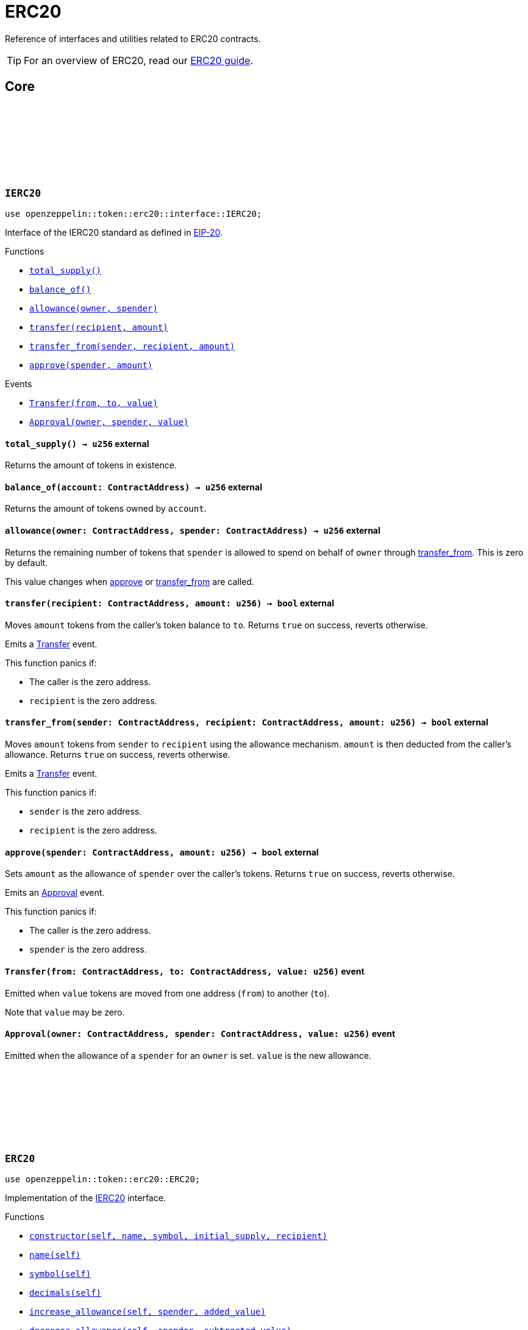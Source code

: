 :github-icon: pass:[<svg class="icon"><use href="#github-icon"/></svg>]
:eip20: https://eips.ethereum.org/EIPS/eip-20[EIP-20]
:erc20-guide: xref:erc20.adoc[ERC20 guide]
:casing-discussion: https://github.com/OpenZeppelin/cairo-contracts/discussions/34[here]

= ERC20

Reference of interfaces and utilities related to ERC20 contracts.

TIP: For an overview of ERC20, read our {erc20-guide}.

== Core

[.contract]
[[IERC20]]
=== `++IERC20++` link:https://github.com/OpenZeppelin/cairo-contracts/blob/cairo-2/src/token/erc20/interface.cairo#L6-L19[{github-icon},role=heading-link]

[.hljs-theme-dark]
```javascript
use openzeppelin::token::erc20::interface::IERC20;
```

Interface of the IERC20 standard as defined in {eip20}.

[.contract-index]
.Functions
--
* xref:#IERC20::total_supply[`++total_supply()++`]
* xref:#IERC20::balance_of[`++balance_of()++`]
* xref:#IERC20::allowance[`++allowance(owner, spender)++`]
* xref:#IERC20::transfer[`++transfer(recipient, amount)++`]
* xref:#IERC20::transfer_from[`++transfer_from(sender, recipient, amount)++`]
* xref:#IERC20::approve[`++approve(spender, amount)++`]
--

[.contract-index]
.Events
--
* xref:#IERC20::Transfer[`++Transfer(from, to, value)++`]
* xref:#IERC20::Approval[`++Approval(owner, spender, value)++`]
--

[.contract-item]
[[IERC20::total_supply]]
==== `[.contract-item-name]#++total_supply++#++() → u256++` [.item-kind]#external#

Returns the amount of tokens in existence.

[.contract-item]
[[IERC20::balance_of]]
==== `[.contract-item-name]#++balance_of++#++(account: ContractAddress) → u256++` [.item-kind]#external#

Returns the amount of tokens owned by `account`.

[.contract-item]
[[IERC20::allowance]]
==== `[.contract-item-name]#++allowance++#++(owner: ContractAddress, spender: ContractAddress) → u256++` [.item-kind]#external#

Returns the remaining number of tokens that `spender` is allowed to spend on behalf of `owner` through <<transfer_from,transfer_from>>. This is zero by default.

This value changes when <<approve,approve>> or <<transfer_from,transfer_from>> are called.

[.contract-item]
[[IERC20::transfer]]
==== `[.contract-item-name]#++transfer++#++(recipient: ContractAddress, amount: u256) → bool++` [.item-kind]#external#

Moves `amount` tokens from the caller's token balance to `to`.
Returns `true` on success, reverts otherwise.

Emits a <<Transfer,Transfer>> event.

This function panics if:

- The caller is the zero address.
- `recipient` is the zero address.

[.contract-item]
[[IERC20::transfer_from]]
==== `[.contract-item-name]#++transfer_from++#++(sender: ContractAddress, recipient: ContractAddress, amount: u256) → bool++` [.item-kind]#external#

Moves `amount` tokens from `sender` to `recipient` using the allowance mechanism.
`amount` is then deducted from the caller's allowance.
Returns `true` on success, reverts otherwise.

Emits a <<Transfer,Transfer>> event.

This function panics if:

- `sender` is the zero address.
- `recipient` is the zero address.

[.contract-item]
[[IERC20::approve]]
==== `[.contract-item-name]#++approve++#++(spender: ContractAddress, amount: u256) → bool++` [.item-kind]#external#

Sets `amount` as the allowance of `spender` over the caller's tokens.
Returns `true` on success, reverts otherwise.

Emits an <<Approval,Approval>> event.

This function panics if:

- The caller is the zero address.
- `spender` is the zero address.

[.contract-item]
[[IERC20::Transfer]]
==== `[.contract-item-name]#++Transfer++#++(from: ContractAddress, to: ContractAddress, value: u256)++` [.item-kind]#event#

Emitted when `value` tokens are moved from one address (`from`) to another (`to`).

Note that `value` may be zero.

[.contract-item]
[[IERC20::Approval]]
==== `[.contract-item-name]#++Approval++#++(owner: ContractAddress, spender: ContractAddress, value: u256)++` [.item-kind]#event#

Emitted when the allowance of a `spender` for an `owner` is set.
`value` is the new allowance.

[.contract]
[[ERC20]]
=== `++ERC20++` link:https://github.com/OpenZeppelin/cairo-contracts/blob/cairo-2/src/token/erc20/erc20.cairo[{github-icon},role=heading-link]

[.hljs-theme-dark]
```javascript
use openzeppelin::token::erc20::ERC20;
```

Implementation of the <<IERC20,IERC20>> interface.

[.contract-index]
.Functions
--
* xref:#constructor[`++constructor(self, name, symbol, initial_supply, recipient)++`]
* xref:#name[`++name(self)++`]
* xref:#symbol[`++symbol(self)++`]
* xref:#decimals[`++decimals(self)++`]
* xref:#increase_allowance[`++increase_allowance(self, spender, added_value)++`]
* xref:#decrease_allowance[`++decrease_allowance(self, spender, subtracted_value)++`]

[.contract-subindex-inherited]
.IERC20

* xref:#total_supply[`++total_supply(self)++`]
* xref:#balance_of[`++balance_of(self, account)++`]
* xref:#allowance[`++allowance(self, owner, spender)++`]
* xref:#transfer[`++transfer(self, recipient, amount)++`]
* xref:#transfer_from[`++transfer_from(self, sender, recipient, amount)++`]
* xref:#approve[`++approve(self, spender, amount)++`]

[.contract-subindex-inherited]
.ERC20Camel

* xref:#totalSupply[`++totalSupply(self)++`]
* xref:#balanceOf[`++balanceOf(self, account)++`]
* xref:#transferFrom[`++transferFrom(self, sender, recipient, amount)++`]
* xref:#increaseAllowance[`++increaseAllowance(self, spender, addedValue)++`]
* xref:#decreaseAllowance[`++decreaseAllowance(self, spender, subtractedValue)++`]

[.contract-subindex-inherited]
.InternalImpl

* xref:#initializer[`++initializer(self, name_, symbol_)++`]
* xref:#_increase_allowance[`++_increase_allowance(self, spender, added_value)++`]
* xref:#_decrease_allowance[`++_decrease_allowance(self, spender, subtracted_value)++`]
* xref:#_mint[`++_mint(self, recipient, amount)++`]
* xref:#_burn[`++_burn(self, account, amount)++`]
* xref:#_approve[`++_approve(self, owner, spender, amount)++`]
* xref:#_transfer[`++_transfer(self, sender, recipient, amount)++`]
* xref:#_spend_allowance[`++_spend_allowance(self, owner, spender, amount)++`]

--

[.contract-index]
.Events
--
* xref:#Transfer[`++Transfer(from: ContractAddress, to: ContractAddress, value: u256)++`]
* xref:#Approval[`++Approval(owner: ContractAddress, spender: ContratAddress, value: u256)++`]
--

[#ERC20-Functions]
==== Constructor

[.contract-item]
[[constructor]]
==== `[.contract-item-name]#++constructor++#++(ref self: ContractState, name: felt252, symbol: felt252, initial_supply: u256, recipient: ContractAddress)++` [.item-kind]#constructor#

Sets both the token name and symbol and mints `initial_supply` to `recipient`.
Note that the token name and symbol are immutable once set through the constructor.

==== External Functions

[.contract-item]
[[name]]
==== `[.contract-item-name]#++name++#++(@self: ContractState) → felt252++` [.item-kind]#external#

Returns the name of the token.

[.contract-item]
[[symbol]]
==== `[.contract-item-name]#++symbol++#++(@self: ContractState) → felt252++` [.item-kind]#external#

Returns the ticker symbol of the token.

[.contract-item]
[[decimals]]
==== `[.contract-item-name]#++decimals++#++(@self: ContractState) → u8++` [.item-kind]#external#

Returns the number of decimals the token uses - e.g. `8` means to divide the token amount by `100000000` to get its user-readable representation.

For example, if `decimals` equals `2`, a balance of `505` tokens should
be displayed to a user as `5.05` (`505 / 10 ** 2`).

Tokens usually opt for a value of `18`, imitating the relationship between
Ether and Wei. This is the default value returned by this function, unless
a custom implementation is used.

NOTE: This information is only used for _display_ purposes: it in
no way affects any of the arithmetic of the contract.

[.contract-item]
[[total_supply]]
==== `[.contract-item-name]#++total_supply++#++(@self: ContractState) → u256++` [.item-kind]#external#

See <<IERC20::total_supply,IERC20::total_supply>>.

[.contract-item]
[[balance_of]]
==== `[.contract-item-name]#++balance_of++#++(@self: ContractState, account: ContractAddress) → u256++` [.item-kind]#external#

See <<IERC20::balance_of,IERC20::balance_of>>.

[.contract-item]
[[allowance]]
==== `[.contract-item-name]#++allowance++#++(@self: ContractState, owner: ContractAddress, spender: ContractAddress) → u256++` [.item-kind]#external#

See <<IERC20::allowance,IERC20::allowance>>.

[.contract-item]
[[transfer]]
==== `[.contract-item-name]#++transfer++#++(ref self: ContractState, recipient: ContractAddress, amount: u256) → bool++` [.item-kind]#external#

See <<IERC20::transfer,IERC20::transfer>>.

[.contract-item]
[[transfer_from]]
==== `[.contract-item-name]#++transfer_from++#++(ref self: ContractState, sender: ContractAddress, recipient: ContractAddress, amount: u256) → bool++` [.item-kind]#external#

See <<IERC20::transfer_from,IERC20::transfer_from>>.

[.contract-item]
[[approve]]
==== `[.contract-item-name]#++approve++#++(ref self: ContractState, spender: ContractAddress, amount: u256) → bool++` [.item-kind]#external#

See <<IERC20::approve,IERC20::approve>>.

[.contract-item]
[[increase_allowance]]
==== `[.contract-item-name]#++increase_allowance++#++(ref self: ContractState, spender: ContractAddress, added_value: u256) → bool++` [.item-kind]#external#

Increases the allowance granted from the caller to `spender` by `added_value`
Returns `true` on success, reverts otherwise.

Emits an <<Approval,Approval>> event.

This function panics if:

- The caller is the zero address.
- `spender` is the zero address.

[.contract-item]
[[decrease_allowance]]
==== `[.contract-item-name]#++decrease_allowance++#++(ref self: ContractState, spender: ContractAddress, subtracted_value: u256) → bool++` [.item-kind]#external#

Decreases the allowance granted from the caller to `spender` by `subtracted_value`
Returns `true` on success.

Emits an <<Approval,Approval>> event.

This function panics if:

- The caller is the zero address.
- `spender` is the zero address.

[.contract-item]
[[totalSupply]]
==== `[.contract-item-name]#++totalSupply++#++(self: @ContractState) → u256++` [.item-kind]#external#

See <<IERC20::total_supply,IERC20::total_supply>>.

Supports the Cairo v0 convention of writing external methods in camelCase as discussed {casing-discussion}.

[.contract-item]
[[balanceOf]]
==== `[.contract-item-name]#++balanceOf++#++(self: @ContractState, account: ContractAddress) → u256++` [.item-kind]#external#

See <<IERC20::balance_of,IERC20::balance_of>>.

Supports the Cairo v0 convention of writing external methods in camelCase as discussed {casing-discussion}.

[.contract-item]
[[transferFrom]]
==== `[.contract-item-name]#++transferFrom++#++(ref self: ContractState, sender: ContractAddress, recipient: ContractAddress) → bool++` [.item-kind]#external#

See <<IERC20::transfer_from,IERC20::transfer_from>>.

Supports the Cairo v0 convention of writing external methods in camelCase as discussed {casing-discussion}.

[.contract-item]
[[increaseAllowance]]
==== `[.contract-item-name]#++increaseAllowance++#++(ref self: ContractState, spender: ContractAddress, addedValue: u256) → bool++` [.item-kind]#external#

See <<increase_allowance,increase_allowance>>.

Supports the Cairo v0 convention of writing external methods in camelCase as discussed {casing-discussion}.

[.contract-item]
[[decreaseAllowance]]
==== `[.contract-item-name]#++decreaseAllowance++#++(ref self: ContractState, spender: ContractAddress, subtractedValue: u256) → bool++` [.item-kind]#external#

See <<decrease_allowance,decrease_allowance>>.

Supports the Cairo v0 convention of writing external methods in camelCase as discussed {casing-discussion}.

==== Internal Functions

[.contract-item]
[[initializer]]
==== `[.contract-item-name]#++initializer++#++(ref self: ContractState, name_: felt252, symbol_: felt252)++` [.item-kind]#internal#

Initializes the contract by setting the token name and symbol.
This should be used inside of the contract's constructor.

[.contract-item]
[[_increase_allowance]]
==== `[.contract-item-name]#++_increase_allowance++#++(ref self: ContractState, spender: ContractAddress, added_value: u256)++` [.item-kind]#internal#

Increases the allowance granted from the caller to `spender` by `added_value`

Emits an <<Approval,Approval>> event.

[.contract-item]
[[_decrease_allowance]]
==== `[.contract-item-name]#++_decrease_allowance++#++(ref self: ContractState, spender: ContractAddress, subtracted_value: u256)++` [.item-kind]#internal#

Decreases the allowance granted from the caller to `spender` by `subtracted_value`

Emits an <<Approval,Approval>> event.

[.contract-item]
[[_mint]]
==== `[.contract-item-name]#++_mint++#++(ref self: ContractState, recipient: ContractAddress, amount: u256)++` [.item-kind]#internal#

Creates an `amount` number of tokens and assigns them to `recipient`.

Emits a <<Transfer,Transfer>> event with `from` being the zero address.

This function panics if:

- `recipient` is the zero address.

[.contract-item]
[[_burn]]
==== `[.contract-item-name]#++_burn++#++(ref self: ContractState, account: ContractAddress, amount: u256)++` [.item-kind]#internal#

Destroys `amount` number of tokens from `account`.

Emits a <<Transfer,Transfer>> event with `to` set to the zero address.

This function panics if:

- `account` is the zero address.

[.contract-item]
[[_approve]]
==== `[.contract-item-name]#++_approve++#++(ref self: ContractState, owner: ContractAddress, spender: ContractAddress, amount: u256)++` [.item-kind]#internal#

Sets `amount` as the allowance of `spender` over `owner`'s tokens.
This internal function is equivalent to `approve`, and can be used to e.g. set automatic allowances for certain subsystems, etc.

Emits an <<Approval,Approval>> event.

This function panics if:

- `owner` is the zero address.
- `spender` is the zero address.

[.contract-item]
[[_transfer]]
==== `[.contract-item-name]#++_transfer++#++(ref self: ContractState, sender: ContractAddress, recipient: ContractAddress, amount: u256)++` [.item-kind]#internal#

Sets `amount` as the allowance of `spender` over the `owner` tokens.
This internal function is equivalent to `approve`, and can be used to e.g. set automatic allowances for certain subsystems, etc.

Emits an <<Approval,Approval>> event.

This function panics if:

- `owner` is the zero address.
- `spender` is the zero address.

[.contract-item]
[[_spend_allowance]]
==== `[.contract-item-name]#++_spend_allowance++#++(ref self: ContractState, owner: ContractAddress, spender: ContractAddress, amount: u256)++` [.item-kind]#internal#

Internal method that updates `owner` allowance for `spender` based on spent `amount`.
Does not update the allowance value in case of infinite allowance.

Possibly emits an <<Approval,Approval>> event.

[#ERC20-Events]
==== Events

[.contract-item]
[[Transfer]]
==== `[.contract-item-name]#++Transfer++#++(from: ContractAddress, to: ContractAddress, value: u256)++` [.item-kind]#event#

See <<IERC20::Transfer,IERC20::Transfer>>.

[.contract-item]
[[Approval]]
==== `[.contract-item-name]#++Approval++#++(owner: ContractAddress, spender: ContractAddress, value: u256)++` [.item-kind]#event#

See <<IERC20::Approval,IERC20::Approval>>.
